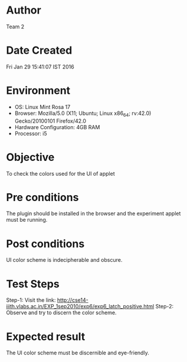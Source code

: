 * Author 
  Team 2
* Date Created 
  Fri Jan 29 15:41:07 IST 2016
* Environment
+ OS: Linux Mint Rosa 17  
+ Browser: Mozilla/5.0 (X11; Ubuntu; Linux x86_64; rv:42.0) Gecko/20100101 Firefox/42.0
+ Hardware Configuration: 4GB RAM
+ Processor: i5
* Objective 
  To check the colors used for the UI of applet
* Pre conditions 
  The plugin should be installed in the browser and the experiment
  applet must be running.

* Post conditions 
  UI color scheme is indecipherable and obscure.

* Test Steps 
    Step-1: Visit the link: http://cse14-iiith.vlabs.ac.in/EXP_1sep2010/exp6/exp6_latch_positive.html
    Step-2: Observe and try to discern the color scheme.

* Expected result 
  The UI color scheme must be discernible and eye-friendly.
